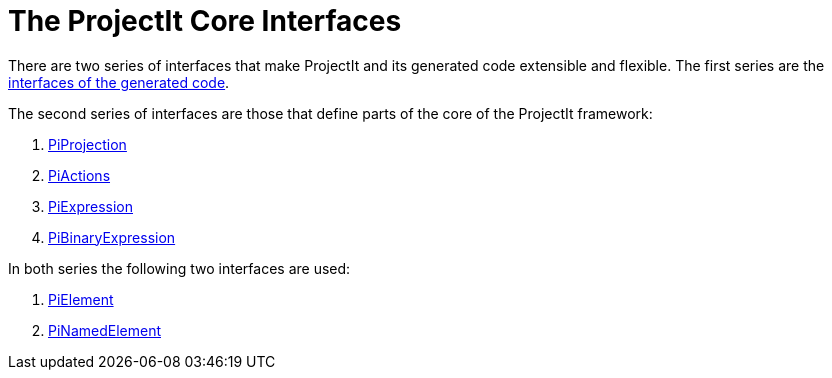 :imagesdir: ../../images
:page-nav_order: 50
:page-title: The ProjectIt Core Interfaces
:page-parent: Under the Hood
:page-has_children: true
:src-dir: ../../../../../core/src
:source-language: javascript
:page-has_toc: false
:listing-caption: Code Sample
= The ProjectIt Core Interfaces

There are two series of interfaces that make ProjectIt and its generated code extensible and flexible. The first
series are the xref:../tools-interfaces/tools-interfaces-intro.adoc[interfaces of the generated code].

The second series of interfaces are those that define parts of the core of the ProjectIt framework:

. xref:projection-interface.adoc[PiProjection]
. xref:action-interface.adoc[PiActions]
. xref:expression-interface.adoc[PiExpression]
. xref:binary-expression-interface.adoc[PiBinaryExpression]

In both series the following two interfaces are used:

. xref:element-interface.adoc[PiElement]
. xref:named-element-interface.adoc[PiNamedElement]
